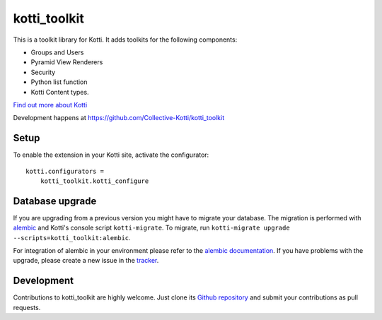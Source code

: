 kotti_toolkit
**********

This is a toolkit library for Kotti. It adds toolkits for the following components:

- Groups and Users
- Pyramid View Renderers
- Security
- Python list function
- Kotti Content types.

|pypi|_
|downloads_month|_
|license|_
|build_status_stable|_

.. |pypi| image:: https://img.shields.io/pypi/v/kotti_toolkit.svg?style=flat-square
.. _pypi: https://pypi.python.org/pypi/kotti_toolkit/

.. |downloads_month| image:: https://img.shields.io/pypi/dm/kotti_toolkit.svg?style=flat-square
.. _downloads_month: https://pypi.python.org/pypi/kotti_toolkit/

.. |license| image:: https://img.shields.io/pypi/l/kotti_toolkit.svg?style=flat-square
.. _license: http://www.repoze.org/LICENSE.txt

.. |build_status_stable| image:: https://img.shields.io/travis/Collective-Kotti/kotti_toolkit/production.svg?style=flat-square
.. _build_status_stable: http://travis-ci.org/Collective-Kotti/kotti_toolkit

`Find out more about Kotti`_

Development happens at https://github.com/Collective-Kotti/kotti_toolkit

.. _Find out more about Kotti: http://pypi.python.org/pypi/Kotti

Setup
=====

To enable the extension in your Kotti site, activate the configurator::

    kotti.configurators =
        kotti_toolkit.kotti_configure

Database upgrade
================

If you are upgrading from a previous version you might have to migrate your
database.  The migration is performed with `alembic`_ and Kotti's console script
``kotti-migrate``. To migrate, run
``kotti-migrate upgrade --scripts=kotti_toolkit:alembic``.

For integration of alembic in your environment please refer to the
`alembic documentation`_. If you have problems with the upgrade,
please create a new issue in the `tracker`_.

Development
===========

|build_status_master|_

.. |build_status_master| image:: https://img.shields.io/travis/Collective-Kotti/kotti_toolkit/master.svg?style=flat-square
.. _build_status_master: http://travis-ci.org/Collective-Kotti/kotti_toolkit

Contributions to kotti_toolkit are highly welcome.
Just clone its `Github repository`_ and submit your contributions as pull requests.

.. _alembic: http://pypi.python.org/pypi/alembic
.. _alembic documentation: http://alembic.readthedocs.org/en/latest/index.html
.. _tracker: https://github.com/Collective-Kotti/kotti_toolkit/issues
.. _Github repository: https://github.com/Collective-Kotti/kotti_toolkit
